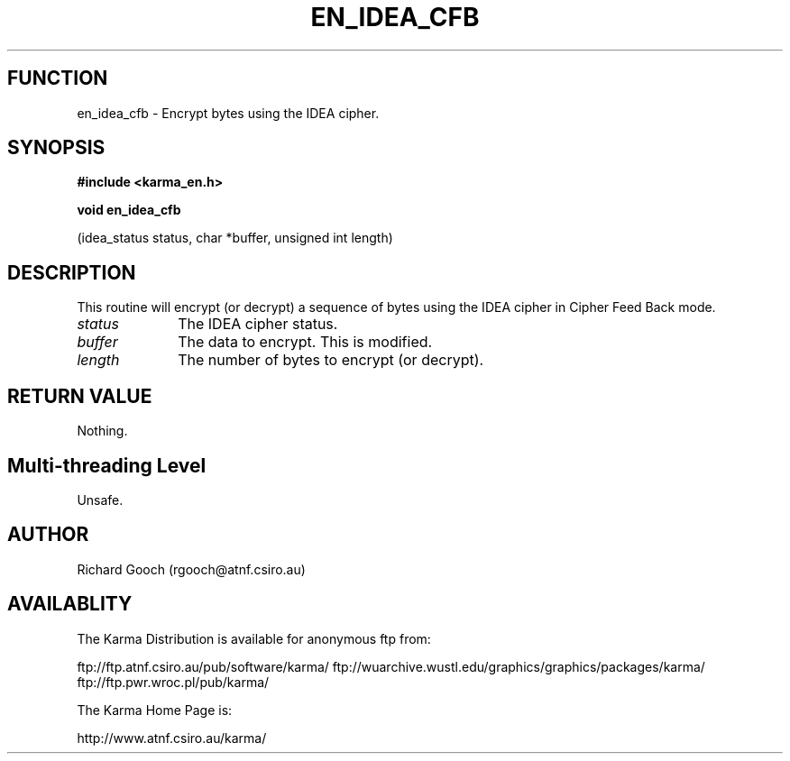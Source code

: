 .TH EN_IDEA_CFB 3 "13 Nov 2005" "Karma Distribution"
.SH FUNCTION
en_idea_cfb \- Encrypt bytes using the IDEA cipher.
.SH SYNOPSIS
.B #include <karma_en.h>
.sp
.B void en_idea_cfb
.sp
(idea_status status, char *buffer, unsigned int length)
.SH DESCRIPTION
This routine will encrypt (or decrypt) a sequence of bytes using
the IDEA cipher in Cipher Feed Back mode.
.IP \fIstatus\fP 1i
The IDEA cipher status.
.IP \fIbuffer\fP 1i
The data to encrypt. This is modified.
.IP \fIlength\fP 1i
The number of bytes to encrypt (or decrypt).
.SH RETURN VALUE
Nothing.
.SH Multi-threading Level
Unsafe.
.SH AUTHOR
Richard Gooch (rgooch@atnf.csiro.au)
.SH AVAILABLITY
The Karma Distribution is available for anonymous ftp from:

ftp://ftp.atnf.csiro.au/pub/software/karma/
ftp://wuarchive.wustl.edu/graphics/graphics/packages/karma/
ftp://ftp.pwr.wroc.pl/pub/karma/

The Karma Home Page is:

http://www.atnf.csiro.au/karma/
